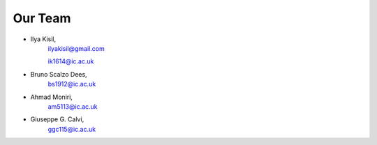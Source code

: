 .. -*- mode: rst -*-

Our Team
--------

- Ilya Kisil,
    ilyakisil@gmail.com

    ik1614@ic.ac.uk
- Bruno Scalzo Dees,
    bs1912@ic.ac.uk
- Ahmad Moniri,
    am5113@ic.ac.uk
- Giuseppe G. Calvi,
    ggc115@ic.ac.uk

